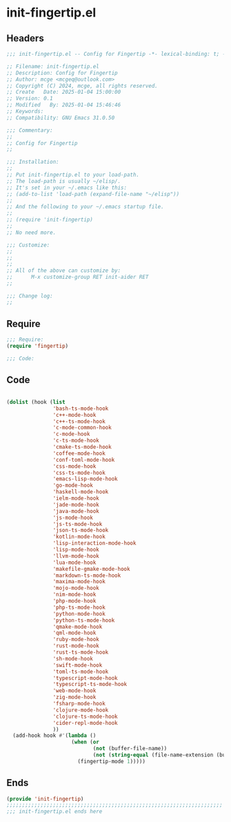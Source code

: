 * init-fingertip.el
:PROPERTIES:
:HEADER-ARGS: :tangle (concat temporary-file-directory "init-fingertip.el") :lexical t
:END:

** Headers

#+BEGIN_SRC emacs-lisp
  ;;; init-fingertip.el -- Config for Fingertip -*- lexical-binding: t; -*-

  ;; Filename: init-fingertip.el
  ;; Description: Config for Fingertip
  ;; Author: mcge <mcgeq@outlook.com>
  ;; Copyright (C) 2024, mcge, all rights reserved.
  ;; Create   Date: 2025-01-04 15:00:00
  ;; Version: 0.1
  ;; Modified   By: 2025-01-04 15:46:46
  ;; Keywords:
  ;; Compatibility: GNU Emacs 31.0.50

  ;;; Commentary:
  ;;
  ;; Config for Fingertip
  ;;

  ;;; Installation:
  ;;
  ;; Put init-fingertip.el to your load-path.
  ;; The load-path is usually ~/elisp/.
  ;; It's set in your ~/.emacs like this:
  ;; (add-to-list 'load-path (expand-file-name "~/elisp"))
  ;;
  ;; And the following to your ~/.emacs startup file.
  ;;
  ;; (require 'init-fingertip)
  ;;
  ;; No need more.

  ;;; Customize:
  ;;
  ;;
  ;;
  ;; All of the above can customize by:
  ;;      M-x customize-group RET init-aider RET
  ;;

  ;;; Change log:
  ;;
  
#+END_SRC


** Require
#+begin_src emacs-lisp
;;; Require:
(require 'fingertip)

;;; Code:
#+end_src

** Code
#+begin_src emacs-lisp

(dolist (hook (list
               'bash-ts-mode-hook
               'c++-mode-hook
               'c++-ts-mode-hook
               'c-mode-common-hook
               'c-mode-hook
               'c-ts-mode-hook
               'cmake-ts-mode-hook
               'coffee-mode-hook
               'conf-toml-mode-hook
               'css-mode-hook
               'css-ts-mode-hook
               'emacs-lisp-mode-hook
               'go-mode-hook
               'haskell-mode-hook
               'ielm-mode-hook
               'jade-mode-hook
               'java-mode-hook
               'js-mode-hook
               'js-ts-mode-hook
               'json-ts-mode-hook
               'kotlin-mode-hook
               'lisp-interaction-mode-hook
               'lisp-mode-hook
               'llvm-mode-hook
               'lua-mode-hook
               'makefile-gmake-mode-hook
               'markdown-ts-mode-hook
               'maxima-mode-hook
               'mojo-mode-hook
               'nim-mode-hook
               'php-mode-hook
               'php-ts-mode-hook
               'python-mode-hook
               'python-ts-mode-hook
               'qmake-mode-hook
               'qml-mode-hook
               'ruby-mode-hook
               'rust-mode-hook
               'rust-ts-mode-hook
               'sh-mode-hook
               'swift-mode-hook
               'toml-ts-mode-hook
               'typescript-mode-hook
               'typescript-ts-mode-hook
               'web-mode-hook
               'zig-mode-hook
               'fsharp-mode-hook
               'clojure-mode-hook
               'clojure-ts-mode-hook
               'cider-repl-mode-hook
               ))
  (add-hook hook #'(lambda ()
                     (when (or
                            (not (buffer-file-name))
                            (not (string-equal (file-name-extension (buffer-file-name)) "chat")))
                       (fingertip-mode 1)))))

#+end_src

** Ends
#+begin_src emacs-lisp
(provide 'init-fingertip)
;;;;;;;;;;;;;;;;;;;;;;;;;;;;;;;;;;;;;;;;;;;;;;;;;;;;;;;;;;;;;;;;;;;;;;
;;; init-fingertip.el ends here
#+end_src

